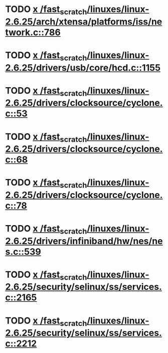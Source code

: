 * TODO [[view:/fast_scratch/linuxes/linux-2.6.25/arch/xtensa/platforms/iss/network.c::face=ovl-face1::linb=786::colb=6::cole=9][x /fast_scratch/linuxes/linux-2.6.25/arch/xtensa/platforms/iss/network.c::786]]
* TODO [[view:/fast_scratch/linuxes/linux-2.6.25/drivers/usb/core/hcd.c::face=ovl-face1::linb=1155::colb=1::cole=6][x /fast_scratch/linuxes/linux-2.6.25/drivers/usb/core/hcd.c::1155]]
* TODO [[view:/fast_scratch/linuxes/linux-2.6.25/drivers/clocksource/cyclone.c::face=ovl-face1::linb=53::colb=1::cole=4][x /fast_scratch/linuxes/linux-2.6.25/drivers/clocksource/cyclone.c::53]]
* TODO [[view:/fast_scratch/linuxes/linux-2.6.25/drivers/clocksource/cyclone.c::face=ovl-face1::linb=68::colb=1::cole=4][x /fast_scratch/linuxes/linux-2.6.25/drivers/clocksource/cyclone.c::68]]
* TODO [[view:/fast_scratch/linuxes/linux-2.6.25/drivers/clocksource/cyclone.c::face=ovl-face1::linb=78::colb=1::cole=4][x /fast_scratch/linuxes/linux-2.6.25/drivers/clocksource/cyclone.c::78]]
* TODO [[view:/fast_scratch/linuxes/linux-2.6.25/drivers/infiniband/hw/nes/nes.c::face=ovl-face1::linb=539::colb=1::cole=10][x /fast_scratch/linuxes/linux-2.6.25/drivers/infiniband/hw/nes/nes.c::539]]
* TODO [[view:/fast_scratch/linuxes/linux-2.6.25/security/selinux/ss/services.c::face=ovl-face1::linb=2165::colb=1::cole=9][x /fast_scratch/linuxes/linux-2.6.25/security/selinux/ss/services.c::2165]]
* TODO [[view:/fast_scratch/linuxes/linux-2.6.25/security/selinux/ss/services.c::face=ovl-face1::linb=2212::colb=1::cole=7][x /fast_scratch/linuxes/linux-2.6.25/security/selinux/ss/services.c::2212]]
